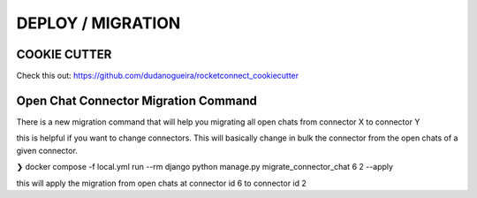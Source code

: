 DEPLOY / MIGRATION
======================================================================

COOKIE CUTTER
----------------------------------------------------------------------

Check this out: https://github.com/dudanogueira/rocketconnect_cookiecutter


Open Chat Connector Migration Command
----------------------------------------------------------------------

There is a new migration command that will help you migrating all open chats from connector X to connector Y

this is helpful if you want to change connectors. This will basically change in bulk the connector from the open chats of a given connector.


❯ docker compose -f local.yml run --rm django python manage.py migrate_connector_chat 6 2 --apply

this will apply the migration from open chats at connector id 6 to connector id 2